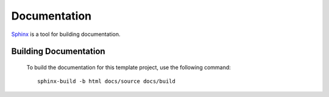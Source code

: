 *************
Documentation
*************

Sphinx_ is a tool for building documentation.

Building Documentation
======================

        To build the documentation for this template project, use the following command::

                sphinx-build -b html docs/source docs/build


.. _sphinx: http://sphinx.pocoo.org/